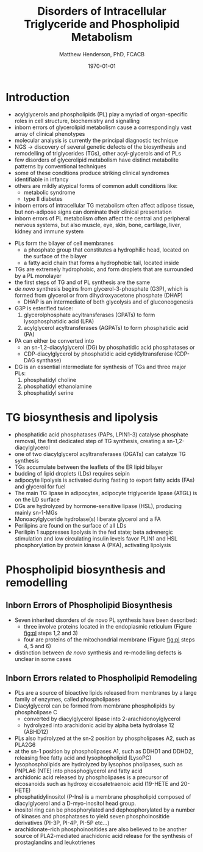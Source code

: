 #+TITLE: Disorders of Intracellular Triglyceride and Phospholipid Metabolism
#+AUTHOR: Matthew Henderson, PhD, FCACB
#+DATE: \today


* Introduction
- acylglycerols and phospholipids (PL) play a myriad of organ-specific
  roles in cell structure, biochemistry and signalling
- inborn errors of glycerolipid metabolism cause a correspondingly
  vast array of clinical phenotypes
- molecular analysis is currently the principal diagnostic
  technique
- NGS \to discovery of several genetic defects of the biosynthesis and
  remodelling of triglycerides (TGs), other acyl-glycerols and of PLs
- few disorders of glycerolipid metabolism have distinct metabolite
  patterns by conventional techniques
- some of these conditions produce striking clinical syndromes
  identifiable in infancy
- others are mildly atypical forms of common adult conditions like:
  - metabolic syndrome
  - type II diabetes
- inborn errors of intracellular TG metabolism often affect adipose
  tissue, but non-adipose signs can dominate their clinical
  presentation
- inborn errors of PL metabolism often affect the central and
  peripheral nervous systems, but also muscle, eye, skin, bone,
  cartilage, liver, kidney and immune system 

#+CAPTION[]:The common pathway, triglyceride synthesis and lipolysis
#+NAME: fig:tg
#+ATTR_LaTeX: :width 1.0\textwidth
[[file:./tg_pl/figures/tg.png]]


- PLs form the bilayer of cell membranes
  - a phosphate group that constitutes a hydrophilic head, located on the surface of the bilayer
  - a fatty acid chain that forms a hydrophobic tail, located inside
- TGs are extremely hydrophobic, and form droplets
  that are surrounded by a PL monolayer
- the first steps of TG and of PL synthesis are the same
- /de novo/ synthesis begins from glycerol-3-phosphate (G3P), which is
  formed from glycerol or from dihydroxyacetone phosphate (DHAP)
  - DHAP is an intermediate of both glycolysis and of gluconeogenesis
- G3P is esterified twice:
  1) glycerolphosphate acyltransferases (GPATs) to form lysophosphatidic acid (LPA)
  2) acylglycerol acyltransferases (AGPATs) to form phosphatidic acid (PA)
- PA can either be converted into
  - an sn-1,2-diacylglycerol (DG) by phosphatidic acid phosphatases or
  - CDP-diacylglycerol by phosphatidic acid cytidyltransferase (CDP-DAG synthase)
- DG is an essential intermediate for synthesis of TGs and three major PLs:
  1) phosphatidyl choline
  2) phosphatidyl ethanolamine
  3) phosphatidyl serine

* TG biosynthesis and lipolysis
 - phosphatidic acid phosphatases (PAPs, LPIN1-3) catalyse phosphate
   removal, the first dedicated step of TG synthesis, creating a sn-1,2-diacylglycerol
 - one of two diacylglycerol acyltransferases (DGATs) can catalyze TG synthesis
 - TGs accumulate between the leaflets of the ER lipid bilayer
 - budding of lipid droplets (LDs) requires seipin
 - adipocyte lipolysis is activated during fasting to export fatty
   acids (FAs) and glycerol for fuel
 - The main TG lipase in adipocytes, adipocyte triglyceride lipase
   (ATGL) is on the LD surface
 - DGs are hydrolyzed by hormone-sensitive lipase (HSL), producing
   mainly sn-1-MGs
 - Monoacylglyceride hydrolase(s) liberate glycerol and a FA
 - Perilipins are found on the surface of all LDs
 - Perilipin 1 suppresses lipolysis in the fed state; beta adrenergic
   stimulation and low circulating insulin levels favor PLIN1 and HSL
   phosphorylation by protein kinase A (PKA), activating lipolysis

* Phospholipid biosynthesis and remodelling
 #+CAPTION[]:Phospholipid biosynthesis (top of the figure) and remodelling (bottom of the figure)
 #+NAME: fig:pl
 #+ATTR_LaTeX: :width 1.0\textwidth
 [[file:./tg_pl/figures/pl.png]]


** Inborn Errors of Phospholipid Biosynthesis
- Seven inherited disorders of de novo PL synthesis have been described:
  - three involve proteins located in the endoplasmic reticulum
    (Figure [[fig:pl]] steps 1,2 and 3)
  - four are proteins of the mitochondrial membrane (Figure
    [[fig:pl]] steps 4, 5 and 6)
- distinction between /de novo/ synthesis and re-modelling defects is
  unclear in some cases

** Inborn Errors related to Phospholipid Remodeling
- PLs are a source of bioactive lipids released from
  membranes by a large family of enzymes, called phospholipases
- Diacylglycerol can be formed from membrane phospholipids by
  phospholipase C
  - converted by diacylglycerol lipase into 2-arachidonoylglycerol
  - hydrolyzed into arachidonic acid by alpha beta hydrolase 12 (ABHD12)
- PLs also hydrolyzed at the sn-2 position by phospholipases A2, such
  as PLA2G6
- at the sn-1 position by phospholipases A1, such as DDHD1 and DDHD2,
  releasing free fatty acid and lysophopholipid
  (LysoPC)
- lysophospholipids are hydrolyzed by lysophos pholipases, such as
  PNPLA6 (NTE) into phosphoglycerol and fatty acid
- archidonic acid released by phospholipases is a precursor of eicosanoids such as
  hydroxy eicosatetraenoic acid (19-HETE and 20-HETE)
- phosphatidylinositol (P-Ins) is a membrane phospholipid composed of
  diacylglycerol and a D-myo-inositol head group.
- inositol ring can be phosphorylated and dephosphorylated by a number
  of kinases and phosphatases to yield seven phosphoinositide
  derivatives (PI-3P, PI-4P, PI-5P etc...)
- arachidonate-rich phosphoinositides are also believed to be another
  source of PLA2-mediated arachidonic acid release for the synthesis
  of prostaglandins and leukotrienes
